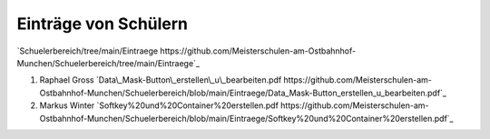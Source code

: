 Einträge von Schülern
===================================

`Schuelerbereich/tree/main/Eintraege https://github.com/Meisterschulen-am-Ostbahnhof-Munchen/Schuelerbereich/tree/main/Eintraege`_

1.  Raphael Gross `Data\_Mask-Button\_erstellen\_u\_bearbeiten.pdf https://github.com/Meisterschulen-am-Ostbahnhof-Munchen/Schuelerbereich/blob/main/Eintraege/Data_Mask-Button_erstellen_u_bearbeiten.pdf`_
2.  Markus Winter `Softkey%20und%20Container%20erstellen.pdf https://github.com/Meisterschulen-am-Ostbahnhof-Munchen/Schuelerbereich/blob/main/Eintraege/Softkey%20und%20Container%20erstellen.pdf`_